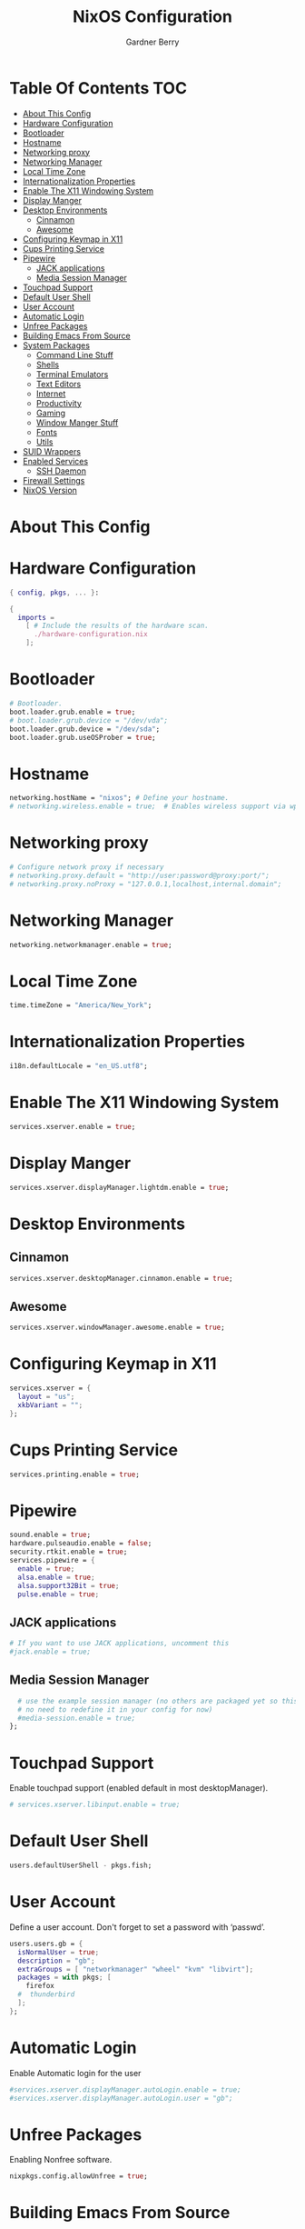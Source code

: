 #+title: NixOS Configuration
#+description: My configuration file for NixOS
#+author: Gardner Berry
#+options: num:nil
#+property: header-args :tagle configuration.nix

* Table Of Contents :TOC:
- [[#about-this-config][About This Config]]
- [[#hardware-configuration][Hardware Configuration]]
- [[#bootloader][Bootloader]]
- [[#hostname][Hostname]]
- [[#networking-proxy][Networking proxy]]
- [[#networking-manager][Networking Manager]]
- [[#local-time-zone][Local Time Zone]]
- [[#internationalization-properties][Internationalization Properties]]
- [[#enable-the-x11-windowing-system][Enable The X11 Windowing System]]
- [[#display-manger][Display Manger]]
- [[#desktop-environments][Desktop Environments]]
  - [[#cinnamon][Cinnamon]]
  - [[#awesome][Awesome]]
- [[#configuring-keymap-in-x11][Configuring Keymap in X11]]
- [[#cups-printing-service][Cups Printing Service]]
- [[#pipewire][Pipewire]]
  - [[#jack-applications][JACK applications]]
  - [[#media-session-manager][Media Session Manager]]
- [[#touchpad-support][Touchpad Support]]
- [[#default-user-shell][Default User Shell]]
- [[#user-account][User Account]]
- [[#automatic-login][Automatic Login]]
- [[#unfree-packages][Unfree Packages]]
- [[#building-emacs-from-source][Building Emacs From Source]]
- [[#system-packages][System Packages]]
  - [[#command-line-stuff][Command Line Stuff]]
  - [[#shells][Shells]]
  - [[#terminal-emulators][Terminal Emulators]]
  - [[#text-editors][Text Editors]]
  - [[#internet][Internet]]
  - [[#productivity][Productivity]]
  - [[#gaming][Gaming]]
  - [[#window-manger-stuff][Window Manger Stuff]]
  - [[#fonts][Fonts]]
  - [[#utils][Utils]]
- [[#suid-wrappers][SUID Wrappers]]
- [[#enabled-services][Enabled Services]]
  - [[#ssh-daemon][SSH Daemon]]
- [[#firewall-settings][Firewall Settings]]
- [[#nixos-version][NixOS Version]]

* About This Config

* Hardware Configuration
#+begin_src nix
{ config, pkgs, ... }:

{
  imports =
    [ # Include the results of the hardware scan.
      ./hardware-configuration.nix
    ];

#+end_src

* Bootloader
#+begin_src nix
  # Bootloader.
  boot.loader.grub.enable = true;
  # boot.loader.grub.device = "/dev/vda";
  boot.loader.grub.device = "/dev/sda";
  boot.loader.grub.useOSProber = true;

#+end_src
* Hostname
#+begin_src nix
  networking.hostName = "nixos"; # Define your hostname.
  # networking.wireless.enable = true;  # Enables wireless support via wpa_supplicant.

#+end_src
* Networking proxy
#+begin_src nix
  # Configure network proxy if necessary
  # networking.proxy.default = "http://user:password@proxy:port/";
  # networking.proxy.noProxy = "127.0.0.1,localhost,internal.domain";
#+end_src
* Networking Manager
#+begin_src nix
  networking.networkmanager.enable = true;
#+end_src
* Local Time Zone
#+begin_src nix
  time.timeZone = "America/New_York";
#+end_src
* Internationalization Properties
#+begin_src nix
  i18n.defaultLocale = "en_US.utf8";
#+end_src
* Enable The X11 Windowing System
#+begin_src nix
  services.xserver.enable = true;
#+end_src
* Display Manger
#+begin_src nix
  services.xserver.displayManager.lightdm.enable = true;
#+end_src
* Desktop Environments
** Cinnamon
#+begin_src nix
  services.xserver.desktopManager.cinnamon.enable = true;
#+end_src
** Awesome
#+begin_src nix
  services.xserver.windowManager.awesome.enable = true;
#+end_src
* Configuring Keymap in X11
#+begin_src nix
  services.xserver = {
    layout = "us";
    xkbVariant = "";
  };
#+end_src
* Cups Printing Service
#+begin_src nix
  services.printing.enable = true;
#+end_src
* Pipewire
#+begin_src nix
  sound.enable = true;
  hardware.pulseaudio.enable = false;
  security.rtkit.enable = true;
  services.pipewire = {
    enable = true;
    alsa.enable = true;
    alsa.support32Bit = true;
    pulse.enable = true;
#+end_src
** JACK applications
#+begin_src nix
    # If you want to use JACK applications, uncomment this
    #jack.enable = true;
#+end_src
** Media Session Manager
#+begin_src nix
    # use the example session manager (no others are packaged yet so this is enabled by default,
    # no need to redefine it in your config for now)
    #media-session.enable = true;
  };
#+end_src
* Touchpad Support
Enable touchpad support (enabled default in most desktopManager).
#+begin_src nix
# services.xserver.libinput.enable = true;
#+end_src
* Default User Shell
#+begin_src nix
users.defaultUserShell - pkgs.fish;
#+end_src
* User Account
Define a user account. Don't forget to set a password with ‘passwd’.
#+begin_src nix
  users.users.gb = {
    isNormalUser = true;
    description = "gb";
    extraGroups = [ "networkmanager" "wheel" "kvm" "libvirt"];
    packages = with pkgs; [
      firefox
    #  thunderbird
    ];
  };
#+end_src
* Automatic Login
Enable Automatic login for the user
#+begin_src nix
  #services.xserver.displayManager.autoLogin.enable = true;
  #services.xserver.displayManager.autoLogin.user = "gb";
#+end_src
* Unfree Packages
Enabling Nonfree software.
#+begin_src nix
  nixpkgs.config.allowUnfree = true;
#+end_src
* Building Emacs From Source
#+begin_src nix
  nixpkgs.overlays = [
  (import (builtins.fetchTarball https://github.com/nix-community/emacs-overlay/archive/master.tar.gz))
];
#+end_src

* System Packages
List packages installed in system profile. To search, run:
$ nix search wget
#+begin_src nix
  environment.systemPackages = with pkgs; [
#+end_src
** Command Line Stuff
#+begin_src nix
    #command line stuff
    pkgs.wget #A command line tool for downloading things from the internet
    pkgs.git #A distributed version control system
    pkgs.btop #A tool for monitoring system information
    pkgs.hyfetch #A replacement for neofetch adds pride flags and maintained neowofetch
    pkgs.exa #A replacement for ls written in rust
    pkgs.fd #A replacement for find written in rust
    pkgs.ripgrep #A replacement for grep also written in rust
    pkgs.clang
    pkgs.pandoc #A tool for converting files written in Haskell
    pkgs.gnuplot #A tool for ploting graphs

#+end_src
** Shells
#+begin_src nix
    #shells
    pkgs.home-manager
    pkgs.pkgs.zsh
    pkgs.zsh-syntax-highlighting
    pkgs.fish #the Friendly Interactive SHell: Finally a shell for the 90's
    pkgs.oh-my-fish

#+end_src
** Terminal Emulators
#+begin_src nix
    #Terminal Emulators
    pkgs.kitty #A GPU accelerated terminal editor with tabs
    pkgs.kitty-themes
    pkgs.alacritty #A GPU accelerated terminal editor written in rust

#+end_src
** Text Editors
#+begin_src nix
    #Text Editors
    pkgs.neovim #A mid fall back editor
    pkgs.emacs #The greatest editor of all times
    pkgs.micro #An excellent fall back editor

#+end_src
** Internet
#+begin_src nix
    #Internet
    pkgs.brave
    pkgs.firefox
    pkgs.zoom-us
#+end_src
** Productivity
#+begin_src nix
    #Productivity
    pkgs.mpv
    pkgs.libreoffice #The best libre office suite
    pkgs.cura
    #rustdesk
#+end_src
** Gaming
#+begin_src nix
    #Gaming
    pkgs.steam
    pkgs.discord
    pkgs.element-desktop
#+end_src
** Window Manger Stuff
#+begin_src nix
    #Window Manager stuff
    pkgs.sddm
    pkgs.hyprland
    pkgs.wofi
    pkgs.awesome
    pkgs.dmenu
    pkgs.nitrogen #A tool for setting wallpaper's on X11
    pkgs.cinnamon.nemo #A good GUI file-manager
    pkgs.arandr
    pkgs.lxappearance #A tool for setting themes

#+end_src
** Fonts
#+begin_src nix
    #Fonts
    pkgs.jetbrains-mono
    pkgs.overpass
    pkgs.source-sans-pro
    pkgs.julia-mono
    pkgs.iosevka
#+end_src
** Utils
#+begin_src nix
    #Utils
    pkgs.cmake
    pkgs.hunspell
    pkgs.enchant #A library for interacting with different spell checking back ends

#+end_src
** Languages
#+begin_src  nix
    #Languages
    pkgs.go
    pkgs.gopls
    pkgs.kotlin
    pkgs.kotlin-language-server
    pkgs.python
    pkgs.lua
    pkgs.lua-language-server
  ];
#+end_src

* SUID Wrappers
#+begin_src nix
  # Some programs need SUID wrappers, can be configured further or are
  # started in user sessions.
  # programs.mtr.enable = true;
  # programs.gnupg.agent = {
  #   enable = true;
  #   enableSSHSupport = true;
  # };
#+end_src
* Enabled Services
** SSH Daemon
#+begin_src nix
  # services.openssh.enable = true;
#+end_src
* Firewall Settings
#+begin_src nix
  # Open ports in the firewall.
  # networking.firewall.allowedTCPPorts = [ ... ];
  # networking.firewall.allowedUDPPorts = [ ... ];
  # Or disable the firewall altogether.
  # networking.firewall.enable = false;
#+end_src
* NixOS Version
This value determines the NixOS release from which the default
settings for stateful data, like file locations and database versions
on your system were taken. It‘s perfectly fine and recommended to leave
this value at the release version of the first install of this system.
Before changing this value read the documentation for this option
(e.g. man configuration.nix or on https://nixos.org/nixos/options.html).
#+begin_src nix
system.stateVersion = "23.05"; # Did you read the comment?

}
#+end_src
